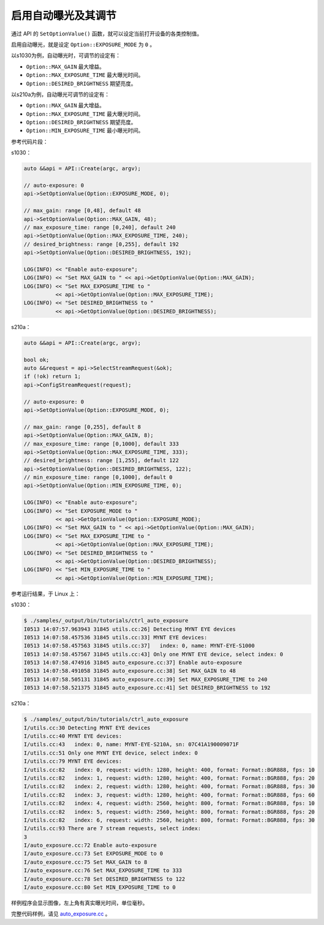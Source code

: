 .. _auto_exposure:

启用自动曝光及其调节
======================

通过 API 的 ``SetOptionValue()`` 函数，就可以设定当前打开设备的各类控制值。

启用自动曝光，就是设定 ``Option::EXPOSURE_MODE`` 为 ``0`` 。

以s1030为例，自动曝光时，可调节的设定有：

* ``Option::MAX_GAIN`` 最大增益。
* ``Option::MAX_EXPOSURE_TIME`` 最大曝光时间。
* ``Option::DESIRED_BRIGHTNESS`` 期望亮度。

以s210a为例，自动曝光可调节的设定有：

* ``Option::MAX_GAIN`` 最大增益。
* ``Option::MAX_EXPOSURE_TIME`` 最大曝光时间。
* ``Option::DESIRED_BRIGHTNESS`` 期望亮度。
* ``Option::MIN_EXPOSURE_TIME`` 最小曝光时间。

参考代码片段：

s1030：

.. code-block:: c++

  auto &&api = API::Create(argc, argv);

  // auto-exposure: 0
  api->SetOptionValue(Option::EXPOSURE_MODE, 0);

  // max_gain: range [0,48], default 48
  api->SetOptionValue(Option::MAX_GAIN, 48);
  // max_exposure_time: range [0,240], default 240
  api->SetOptionValue(Option::MAX_EXPOSURE_TIME, 240);
  // desired_brightness: range [0,255], default 192
  api->SetOptionValue(Option::DESIRED_BRIGHTNESS, 192);

  LOG(INFO) << "Enable auto-exposure";
  LOG(INFO) << "Set MAX_GAIN to " << api->GetOptionValue(Option::MAX_GAIN);
  LOG(INFO) << "Set MAX_EXPOSURE_TIME to "
            << api->GetOptionValue(Option::MAX_EXPOSURE_TIME);
  LOG(INFO) << "Set DESIRED_BRIGHTNESS to "
            << api->GetOptionValue(Option::DESIRED_BRIGHTNESS);

s210a：

.. code-block:: c++

  auto &&api = API::Create(argc, argv);

  bool ok;
  auto &&request = api->SelectStreamRequest(&ok);
  if (!ok) return 1;
  api->ConfigStreamRequest(request);

  // auto-exposure: 0
  api->SetOptionValue(Option::EXPOSURE_MODE, 0);

  // max_gain: range [0,255], default 8
  api->SetOptionValue(Option::MAX_GAIN, 8);
  // max_exposure_time: range [0,1000], default 333
  api->SetOptionValue(Option::MAX_EXPOSURE_TIME, 333);
  // desired_brightness: range [1,255], default 122
  api->SetOptionValue(Option::DESIRED_BRIGHTNESS, 122);
  // min_exposure_time: range [0,1000], default 0
  api->SetOptionValue(Option::MIN_EXPOSURE_TIME, 0);

  LOG(INFO) << "Enable auto-exposure";
  LOG(INFO) << "Set EXPOSURE_MODE to "
            << api->GetOptionValue(Option::EXPOSURE_MODE);
  LOG(INFO) << "Set MAX_GAIN to " << api->GetOptionValue(Option::MAX_GAIN);
  LOG(INFO) << "Set MAX_EXPOSURE_TIME to "
            << api->GetOptionValue(Option::MAX_EXPOSURE_TIME);
  LOG(INFO) << "Set DESIRED_BRIGHTNESS to "
            << api->GetOptionValue(Option::DESIRED_BRIGHTNESS);
  LOG(INFO) << "Set MIN_EXPOSURE_TIME to "
            << api->GetOptionValue(Option::MIN_EXPOSURE_TIME);


参考运行结果，于 Linux 上：

s1030：

.. code-block:: bash

  $ ./samples/_output/bin/tutorials/ctrl_auto_exposure
  I0513 14:07:57.963943 31845 utils.cc:26] Detecting MYNT EYE devices
  I0513 14:07:58.457536 31845 utils.cc:33] MYNT EYE devices:
  I0513 14:07:58.457563 31845 utils.cc:37]   index: 0, name: MYNT-EYE-S1000
  I0513 14:07:58.457567 31845 utils.cc:43] Only one MYNT EYE device, select index: 0
  I0513 14:07:58.474916 31845 auto_exposure.cc:37] Enable auto-exposure
  I0513 14:07:58.491058 31845 auto_exposure.cc:38] Set MAX_GAIN to 48
  I0513 14:07:58.505131 31845 auto_exposure.cc:39] Set MAX_EXPOSURE_TIME to 240
  I0513 14:07:58.521375 31845 auto_exposure.cc:41] Set DESIRED_BRIGHTNESS to 192


s210a：

.. code-block:: bash

  $ ./samples/_output/bin/tutorials/ctrl_auto_exposure 
  I/utils.cc:30 Detecting MYNT EYE devices
  I/utils.cc:40 MYNT EYE devices:
  I/utils.cc:43   index: 0, name: MYNT-EYE-S210A, sn: 07C41A190009071F
  I/utils.cc:51 Only one MYNT EYE device, select index: 0
  I/utils.cc:79 MYNT EYE devices:
  I/utils.cc:82   index: 0, request: width: 1280, height: 400, format: Format::BGR888, fps: 10
  I/utils.cc:82   index: 1, request: width: 1280, height: 400, format: Format::BGR888, fps: 20
  I/utils.cc:82   index: 2, request: width: 1280, height: 400, format: Format::BGR888, fps: 30
  I/utils.cc:82   index: 3, request: width: 1280, height: 400, format: Format::BGR888, fps: 60
  I/utils.cc:82   index: 4, request: width: 2560, height: 800, format: Format::BGR888, fps: 10
  I/utils.cc:82   index: 5, request: width: 2560, height: 800, format: Format::BGR888, fps: 20
  I/utils.cc:82   index: 6, request: width: 2560, height: 800, format: Format::BGR888, fps: 30
  I/utils.cc:93 There are 7 stream requests, select index: 
  3
  I/auto_exposure.cc:72 Enable auto-exposure
  I/auto_exposure.cc:73 Set EXPOSURE_MODE to 0
  I/auto_exposure.cc:75 Set MAX_GAIN to 8
  I/auto_exposure.cc:76 Set MAX_EXPOSURE_TIME to 333
  I/auto_exposure.cc:78 Set DESIRED_BRIGHTNESS to 122
  I/auto_exposure.cc:80 Set MIN_EXPOSURE_TIME to 0


样例程序会显示图像，左上角有真实曝光时间，单位毫秒。

完整代码样例，请见 `auto_exposure.cc <https://github.com/slightech/MYNT-EYE-S-SDK/blob/master/samples/tutorials/control/auto_exposure.cc>`_ 。
